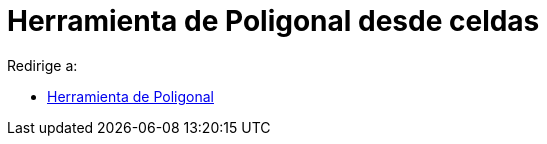 = Herramienta de Poligonal desde celdas
:page-en: tools/Create_Polyline_Tool
ifdef::env-github[:imagesdir: /es/modules/ROOT/assets/images]

Redirige a:

* xref:/tools/Poligonal.adoc[Herramienta de Poligonal]
